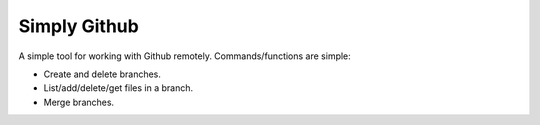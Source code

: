 Simply Github
=============

A simple tool for working with Github remotely. Commands/functions are simple:

* Create and delete branches.
* List/add/delete/get files in a branch.
* Merge branches.



